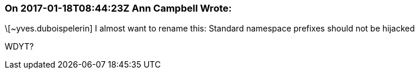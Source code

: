 === On 2017-01-18T08:44:23Z Ann Campbell Wrote:
\[~yves.duboispelerin] I almost want to rename this: Standard namespace prefixes should not be hijacked


WDYT?

